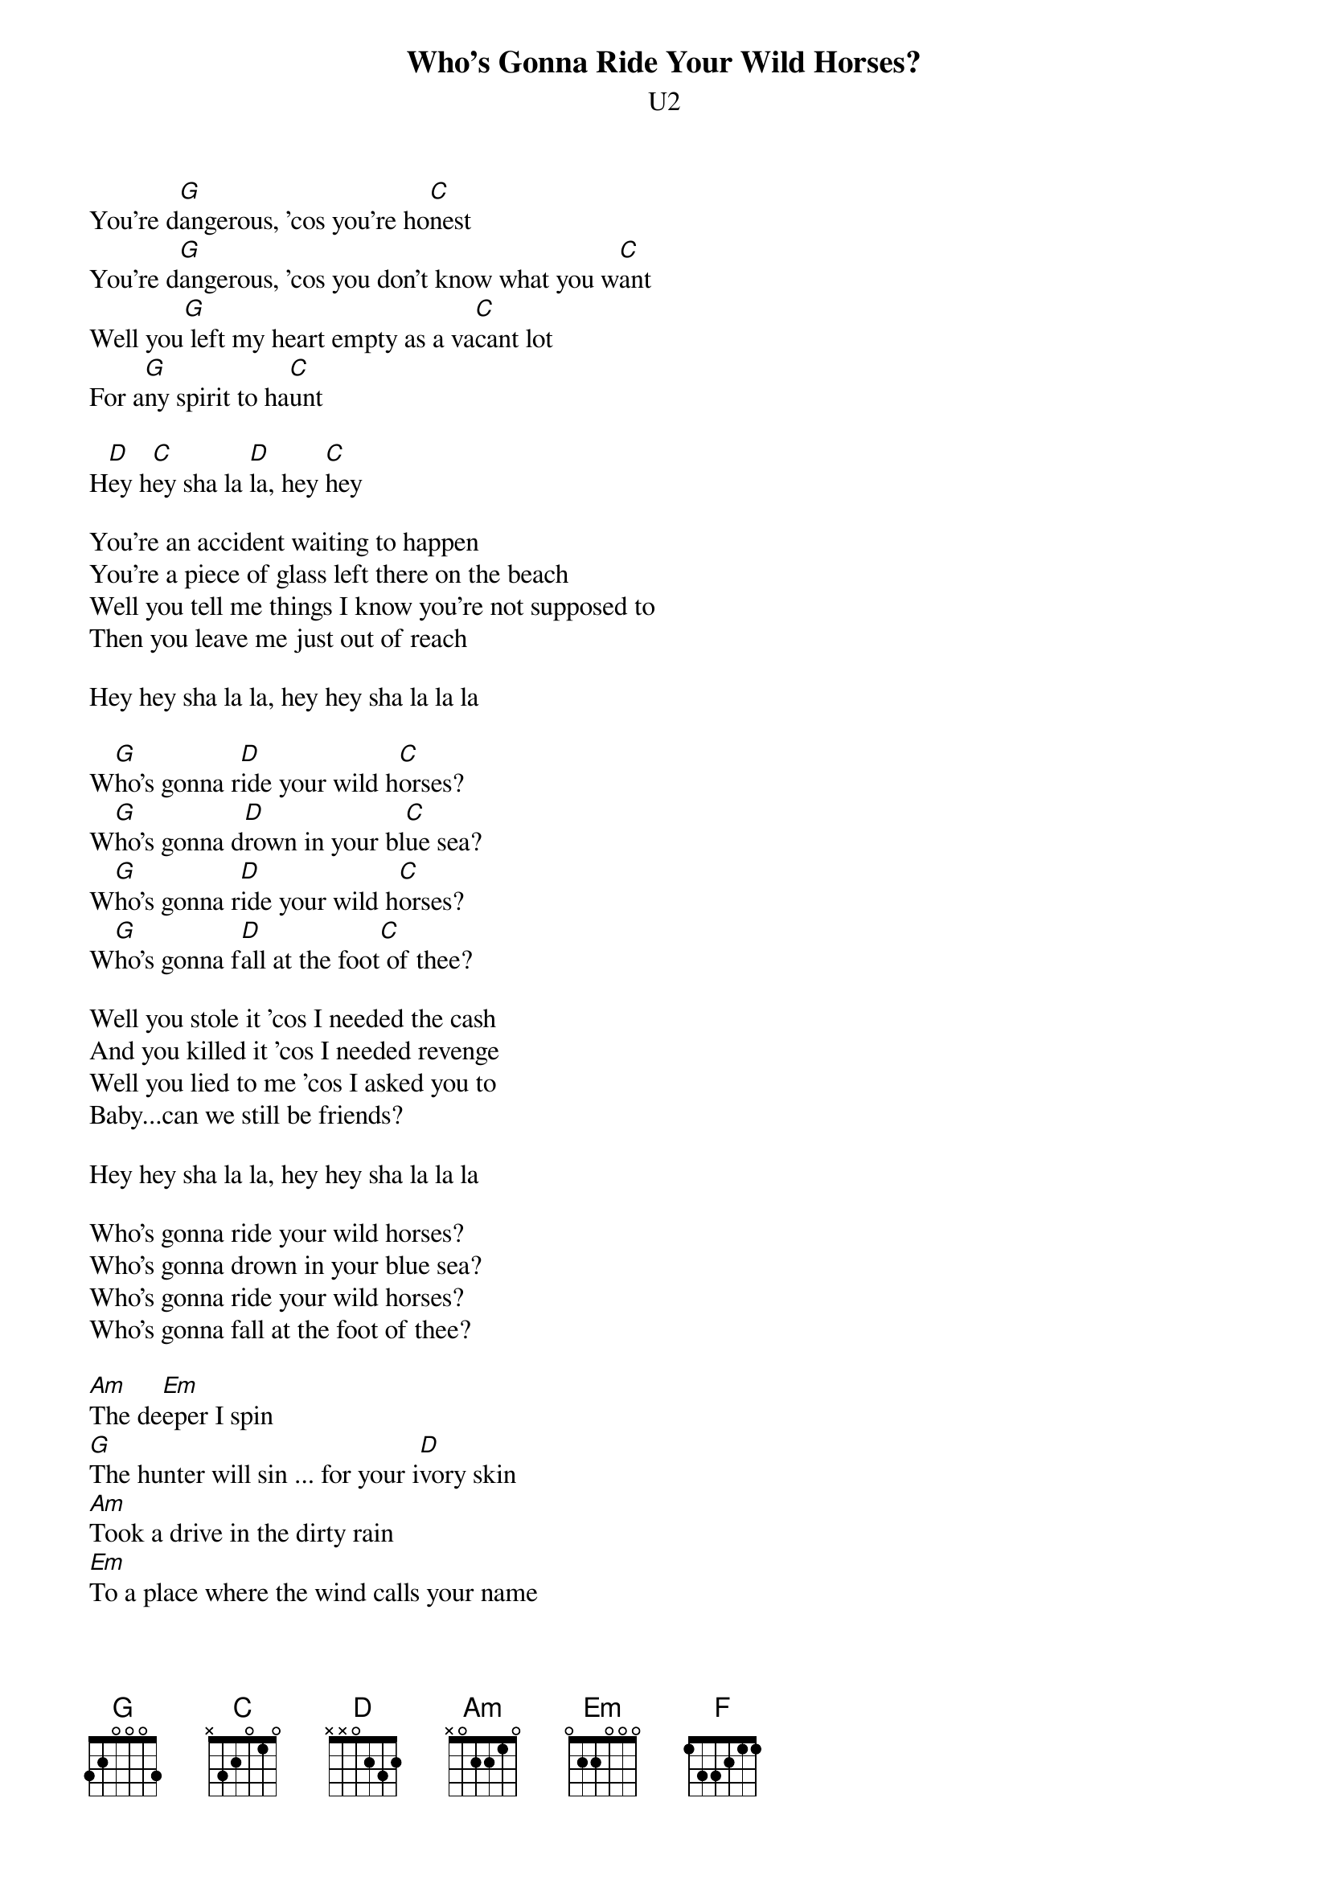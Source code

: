 {t:Who's Gonna Ride Your Wild Horses?}
{st:U2}
#Album: ACHTUNG BABY (1991)
 
You're d[G]angerous, 'cos you're ho[C]nest
You're d[G]angerous, 'cos you don't know what you w[C]ant
Well you[G] left my heart empty as a va[C]cant lot
For a[G]ny spirit to ha[C]unt
     
H[D]ey h[C]ey sha la [D]la, hey [C]hey

You're an accident waiting to happen
You're a piece of glass left there on the beach
Well you tell me things I know you're not supposed to
Then you leave me just out of reach
     
Hey hey sha la la, hey hey sha la la la
 
W[G]ho's gonna r[D]ide your wild h[C]orses?
W[G]ho's gonna d[D]rown in your bl[C]ue sea?
W[G]ho's gonna r[D]ide your wild h[C]orses?
W[G]ho's gonna f[D]all at the foot[C] of thee?
     
Well you stole it 'cos I needed the cash
And you killed it 'cos I needed revenge
Well you lied to me 'cos I asked you to
Baby...can we still be friends?

Hey hey sha la la, hey hey sha la la la
     
Who's gonna ride your wild horses?
Who's gonna drown in your blue sea?
Who's gonna ride your wild horses?
Who's gonna fall at the foot of thee?
     
[Am]The de[Em]eper I spin
[G]The hunter will sin ... for your i[D]vory skin
[Am]Took a drive in the dirty rain
[Em]To a place where the wind calls your name
[G]Under the trees the river laughing
[D]At you and me...
[Am]Hallelujah, heavens white rose
[F]The doors you open I j[D]ust can't close

Don't you t[G]urn around[D], don't you tur[C]n around again
Don't you t[G]urn around[D] your gypsy hea[C]rt
Don't turn around, don't turn around again
Don't turn around, and don't look back

Come on [C]now love,[D] don't you look back
     
Who's gonna ride your wild horses?
Who's gonna drown in your blue sea?
Who's gonna taste your salt water kisses?
Who's gonna take the place of me?
Who's gonna ride your wild horses?
Who could tame the heart of thee?
